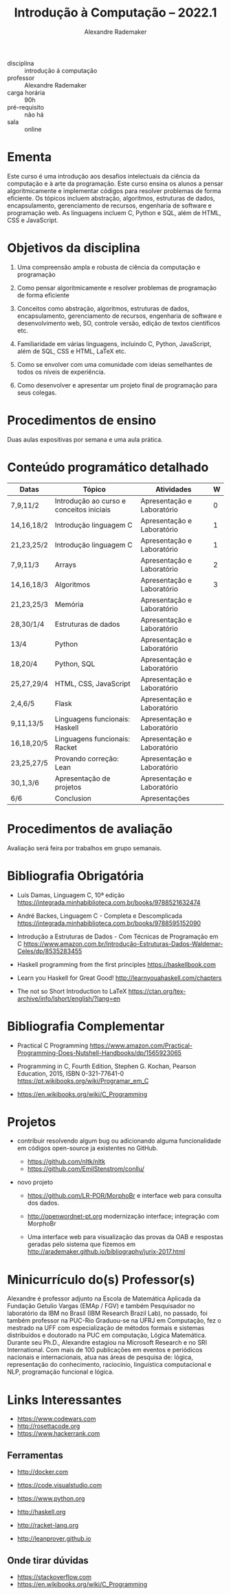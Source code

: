 #+title: Introdução à Computação -- 2022.1
#+author: Alexandre Rademaker


- disciplina :: introdução á computação
- professor :: Alexandre Rademaker 
- carga horária :: 90h
- pré-requisito :: não há
- sala :: online

* Ementa

Este curso é uma introdução aos desafios intelectuais da ciência da
computação e à arte da programação. Este curso ensina os alunos a
pensar algoritmicamente e implementar códigos para resolver problemas
de forma eficiente. Os tópicos incluem abstração, algoritmos,
estruturas de dados, encapsulamento, gerenciamento de recursos,
engenharia de software e programação web. As linguagens incluem C,
Python e SQL, além de HTML, CSS e JavaScript.

* Objetivos da disciplina

1. Uma compreensão ampla e robusta de ciência da computação e
   programação

1. Como pensar algoritmicamente e resolver problemas de programação de
   forma eficiente

2. Conceitos como abstração, algoritmos, estruturas de dados,
   encapsulamento, gerenciamento de recursos, engenharia de software e
   desenvolvimento web, SO, controle versão, edição de textos
   científicos etc.

3. Familiaridade em várias linguagens, incluindo C, Python, JavaScript,
   além de SQL, CSS e HTML, LaTeX etc.

4. Como se envolver com uma comunidade com ideias semelhantes de todos
   os níveis de experiência.

5. Como desenvolver e apresentar um projeto final de programação para
   seus colegas.

* Procedimentos de ensino 

  Duas aulas expositivas por semana e uma aula prática.

* Conteúdo programático detalhado

  |------------+------------------------------------------+----------------------------+---|
  | Datas      | Tópico                                   | Atividades                 | W |
  |------------+------------------------------------------+----------------------------+---|
  | 7,9,11/2   | Introdução ao curso e conceitos iniciais | Apresentação e Laboratório | 0 |
  | 14,16,18/2 | Introdução linguagem C                   | Apresentação e Laboratório | 1 |
  | 21,23,25/2 | Introdução linguagem C                   | Apresentação e Laboratório | 1 |
  | 7,9,11/3   | Arrays                                   | Apresentação e Laboratório | 2 |
  | 14,16,18/3 | Algoritmos                               | Apresentação e Laboratório | 3 |
  | 21,23,25/3 | Memória                                  | Apresentação e Laboratório |   |
  | 28,30/1/4  | Estruturas de dados                      | Apresentação e Laboratório |   |
  | 13/4       | Python                                   | Apresentação e Laboratório |   |
  | 18,20/4    | Python, SQL                              | Apresentação e Laboratório |   |
  | 25,27,29/4 | HTML, CSS, JavaScript                    | Apresentação e Laboratório |   |
  | 2,4,6/5    | Flask                                    | Apresentação e Laboratório |   |
  | 9,11,13/5  | Linguagens funcionais: Haskell           | Apresentação e Laboratório |   |
  | 16,18,20/5 | Linguagens funcionais: Racket            | Apresentação e Laboratório |   |
  | 23,25,27/5 | Provando correção: Lean                  | Apresentação e Laboratório |   |
  | 30,1,3/6   | Apresentação de projetos                 | Apresentação e Laboratório |   |
  | 6/6        | Conclusion                               | Apresentações              |   |
  |------------+------------------------------------------+----------------------------+---|

* Procedimentos de avaliação

  Avaliação será feira por trabalhos em grupo semanais.

* Bibliografia Obrigatória

- Luís Damas, Linguagem C, 10ª edição
  [[https://integrada.minhabiblioteca.com.br/books/9788521632474]]

- André Backes, Linguagem C - Completa e Descomplicada
  [[https://integrada.minhabiblioteca.com.br/books/9788595152090]]

- Introdução a Estruturas de Dados - Com Técnicas de Programação em C
  [[https://www.amazon.com.br/Introdução-Estruturas-Dados-Waldemar-Celes/dp/8535283455]]

- Haskell programming from the first principles
  [[https://haskellbook.com]]

- Learn you Haskell for Great Good!
  [[http://learnyouahaskell.com/chapters]]

- The not so Short Introduction to LaTeX
  [[https://ctan.org/tex-archive/info/lshort/english/?lang=en]]

* Bibliografia Complementar

- Practical C Programming
  [[https://www.amazon.com/Practical-Programming-Does-Nutshell-Handbooks/dp/1565923065]]

- Programming in C, Fourth Edition, Stephen G. Kochan, Pearson
  Education, 2015, ISBN 0-321-77641-0
  [[https://pt.wikibooks.org/wiki/Programar_em_C]]

- https://en.wikibooks.org/wiki/C_Programming


* Projetos


  - contribuir resolvendo algum bug ou adicionando alguma
    funcionalidade em códigos open-source ja existentes no GitHub.

    - https://github.com/nltk/nltk
    - https://github.com/EmilStenstrom/conllu/
      
  - novo projeto

    - https://github.com/LR-POR/MorphoBr e interface web para consulta
      dos dados.

    - http://openwordnet-pt.org modernização interface; integração com
      MorphoBr

    - Uma interface web para visualização das provas da OAB e
      respostas geradas pelo sistema que fizemos em
      http://arademaker.github.io/bibliography/jurix-2017.html

* Minicurrículo do(s) Professor(s)

Alexandre é professor adjunto na Escola de Matemática Aplicada da
Fundação Getulio Vargas (EMAp / FGV) e também Pesquisador no laboratório
da IBM no Brasil (IBM Research Brazil Lab), no passado, foi também
professor na PUC-Rio Graduou-se na UFRJ em Computação, fez o mestrado na
UFF com especialização de métodos formais e sistemas distribuídos e
doutorado na PUC em computação, Lógica Matemática. Durante seu Ph.D.,
Alexandre estagiou na Microsoft Research e no SRI International. Com
mais de 100 publicações em eventos e periódicos nacionais e
internacionais, atua nas áreas de pesquisa de: lógica, representação do
conhecimento, raciocínio, linguística computacional e NLP, programação
funcional e lógica.

* Links Interessantes

  - https://www.codewars.com
  - http://rosettacode.org
  - https://www.hackerrank.com

** Ferramentas

  - http://docker.com
  - https://code.visualstudio.com

  - https://www.python.org
  - http://haskell.org
  - http://racket-lang.org
  - http://leanprover.github.io
    
** Onde tirar dúvidas

 - https://stackoverflow.com
 - https://en.wikibooks.org/wiki/C_Programming
 
